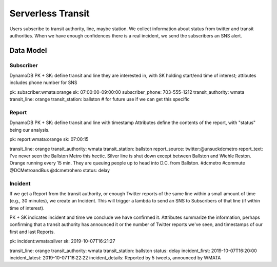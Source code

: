 ====================
 Serverless Transit
====================

Users subscribe to transit authority, line, maybe station. We collect
information about status from twitter and transit authorities. When we
have enough confidences there is a real incident, we send the
subscribers an SNS alert.

Data Model
==========

Subscriber
----------

DynamoDB PK + SK: define transit and line they are interested in, with
SK holding start/end time of interest; attibutes includes phone number for SNS

pk: subscriber:wmata:orange
sk: 07:00:00-09:00:00
subscriber_phone: 703-555-1212
transit_authority: wmata
transit_line: orange
transit_station: ballston  # for future use if we can get this specific

Report
------

DynamoDB PK + SK: define transit and line with timestamp
Attributes define the contents of the report, with "status" being our analysis.

pk: report:wmata:orange
sk: 07:00:15

transit_line: orange
transit_authority: wmata
transit_station: ballston
report_source: twitter:@unsuckdcmetro
report_text: I've never seen the Ballston Metro this hectic. Silver line is shut down except between Ballston and Wiehle Reston. Orange running every 15 min. They are queuing people up to head into D.C. from Ballston. #dcmetro #commute @DCMetroandBus @dcmetrohero
status: delay

Incident
--------

If we get a Report from the transit authority, or enough Twitter
reports of the same line within a small amount of time (e.g., 30
minutes), we create an Incident. This will trigger a lambda to send an
SNS to Subscribers of that line (if within time of interest).

PK + SK indicates incident and time we conclude we have confirmed it. Attributes summarize the information, perhaps confirming that a transit authority has announced it or the number of Twitter reports we've seen, and timestamps of our first and last Reports.

pk: incident:wmata:silver
sk: 2019-10-07T16:21:27

transit_line: orange
transit_authority: wmata
transit_station: ballston
status: delay
incident_first: 2019-10-07T16:20:00
incident_latest: 2019-10-07T16:22:22
incident_details: Reported by 5 tweets, announced by WMATA

